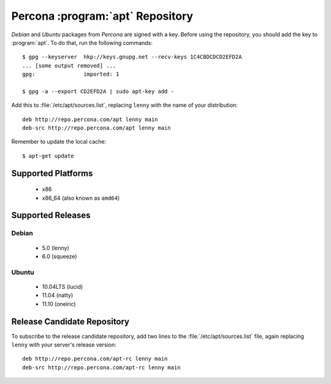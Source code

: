 .. _apt_repo:

===================================
 Percona :program:`apt` Repository
===================================

*Debian* and *Ubuntu* packages from *Percona* are signed with a key. Before using the repository, you should add the key to :program:`apt`. To do that, run the following commands: ::

  $ gpg --keyserver  hkp://keys.gnupg.net --recv-keys 1C4CBDCDCD2EFD2A
  ... [some output removed] ...
  gpg:               imported: 1
  
  $ gpg -a --export CD2EFD2A | sudo apt-key add -

Add this to :file:`/etc/apt/sources.list`, replacing ``lenny`` with the name of your distribution: ::

  deb http://repo.percona.com/apt lenny main
  deb-src http://repo.percona.com/apt lenny main

Remember to update the local cache: ::

  $ apt-get update

Supported Platforms
===================

 * x86
 * x86_64 (also known as ``amd64``)

Supported Releases
==================

Debian
------

 * 5.0 (lenny)
 * 6.0 (squeeze)

Ubuntu
------

 * 10.04LTS (lucid)
 * 11.04 (natty)
 * 11.10 (oneiric)


Release Candidate Repository
============================

To subscribe to the release candidate repository, add two lines to the :file:`/etc/apt/sources.list` file, again replacing ``lenny`` with your server's release version: ::

  deb http://repo.percona.com/apt-rc lenny main
  deb-src http://repo.percona.com/apt-rc lenny main
